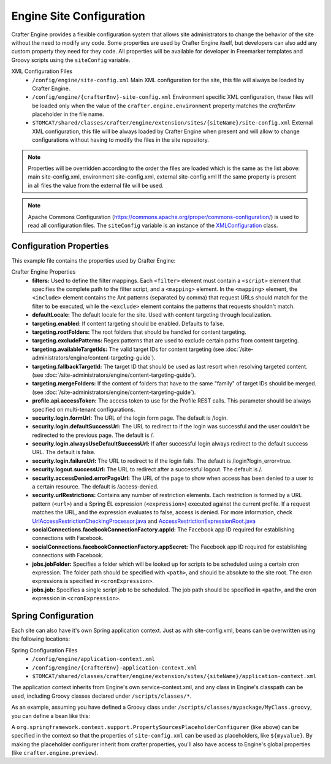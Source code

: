 .. _engine-site-configuration:

=========================
Engine Site Configuration
=========================

Crafter Engine provides a flexible configuration system that allows site administrators to change
the behavior of the site without the need to modify any code. Some properties are used by Crafter
Engine itself, but developers can also add any custom property they need for they code. All
properties will be available for developer in Freemarker templates and Groovy scripts using the
``siteConfig`` variable.

XML Configuration Files
 - ``/config/engine/site-config.xml``
   Main XML configuration for the site, this file will always be loaded by Crafter Engine.
 - ``/config/engine/{crafterEnv}-site-config.xml``
   Environment specific XML configuration, these files will be loaded only when the value of the
   ``crafter.engine.environment`` property matches the `crafterEnv` placeholder in the file name.
 - ``$TOMCAT/shared/classes/crafter/engine/extension/sites/{siteName}/site-config.xml``
   External XML configuration, this file will be always loaded by Crafter Engine when present and
   will allow to change configurations without having to modify the files in the site repository.

.. NOTE ::
  Properties will be overridden according to the order the files are loaded which is the same as
  the list above: main site-config.xml, environment site-config.xml, external site-config.xml
  If the same property is present in all files the value from the external file will be used.

.. NOTE ::
  Apache Commons Configuration (https://commons.apache.org/proper/commons-configuration/) is used
  to read all configuration files. The ``siteConfig`` variable is an instance of the
  `XMLConfiguration <https://commons.apache.org/proper/commons-configuration/apidocs/org/apache/commons/configuration2/XMLConfiguration.html>`_
  class.

------------------------
Configuration Properties
------------------------

This example file contains the properties used by Crafter Engine:

.. code-block:: xml
  :caption: site-config.xml
  :linenos:

  <?xml version="1.0" encoding="UTF-8"?>
  <site>
    <!-- Filter properties -->
    <filters>
        <filter>
          <script>/scripts/filters/testFilter1.groovy</script>
          <mapping>
              <include>/**</include>
          </mapping>
        </filter>
        <filter>
          <script>/scripts/filters/testFilter2.groovy</script>
          <mapping>
              <include>/**</include>
          </mapping>
        </filter>
        <filter>
          <script>/scripts/filters/testFilter3.groovy</script>
          <mapping>
              <include>/**</include>
              <exclude>/static-assets/**</exclude>
          </mapping>
        </filter>
    </filters>

    <!-- Locale properties -->
    <defaultLocale>en</defaultLocale>

    <!-- Content targeting properties -->
    <targeting>
      <enabled>true</enabled>
      <rootFolders>/site/website</rootFolders>
      <excludePatterns>/site/website/index\.xml</excludePatterns>
      <availableTargetIds>en,ja,ja_JP,ja_JP_JP</availableTargetIds>
      <fallbackTargetId>en</fallbackTargetId>
      <mergeFolders>true</mergeFolders>
    </targeting>

    <!-- Profile properties -->
    <profile>
      <api>
        <accessTokenId>cd287b58-ab9c-457f-a4f0-39ef49f04c69</accessTokenId>
      </api>
    </profile>

    <!-- Security properties -->
    <security>
      <login>
        <formUrl>/signin</formUrl>
        <defaultSuccessUrl>/home</defaultSuccessUrl>
        <alwaysUseDefaultSuccessUrl>true</alwaysUseDefaultSuccessUrl>
        <failureUrl>/signin?error=loginFailure</failureUrl>
      </login>
      <logout>
        <successUrl>/home</successUrl>
      </logout>
      <accessDenied>
        <errorPageUrl>/signin?error=accessDenied</errorPageUrl>
      </accessDenied>
      <urlRestrictions>
        <restriction>
          <url>/*</url>
          <expression>hasRole('USER')</expression>
        </restriction>
      </urlRestrictions>
    </security>

    <!-- Social properties -->
    <socialConnections>
      <facebookConnectionFactory>
        <appId>000000000000000</appId>
        <appSecret>c852cb30cda311e488300800200c9a66</appSecret>
      </facebookConnectionFactory>
    </socialConnections>

    <!-- Job properties -->
    <jobs>
      <jobFolder>
        <path>/scripts/jobs/morejobs</path>
        <cronExpression>0 0/15 * * * ?</cronExpression>
      </jobFolder>
      <job>
        <path>/scripts/jobs/testJob.groovy</path>
        <cronExpression>0 0/15 * * * ?</cronExpression>
      </job>
    </jobs>
  </site>

Crafter Engine Properties
 * **filters:** Used to define the filter mappings. Each ``<filter>`` element must contain a ``<script>`` element that specifies the complete
   path to the filter script, and a ``<mapping>`` element. In the ``<mapping>`` element, the ``<include>`` element contains the Ant
   patterns (separated by comma) that request URLs should match for the filter to be executed, while the ``<exclude>`` element contains
   the patterns that requests shouldn't match.
 * **defaultLocale:** The default locale for the site. Used with content targeting through localization.
 * **targeting.enabled**: If content targeting should be enabled. Defaults to false.
 * **targeting.rootFolders:** The root folders that should be handled for content targeting.
 * **targeting.excludePatterns:** Regex patterns that are used to exclude certain paths from content targeting.
 * **targeting.availableTargetIds:** The valid target IDs for content targeting (see :doc:`/site-administrators/engine/content-targeting-guide`).
 * **targeting.fallbackTargetId:** The target ID that should be used as last resort when resolving targeted content.
   (see :doc:`/site-administrators/engine/content-targeting-guide`).
 * **targeting.mergeFolders:** If the content of folders that have to the same "family" of target IDs should be merged.
   (see :doc:`/site-administrators/engine/content-targeting-guide`).
 * **profile.api.accessToken:** The access token to use for the Profile REST calls. This parameter should be always specified on
   multi-tenant configurations.
 * **security.login.formUrl:** The URL of the login form page. The default is /login.
 * **security.login.defaultSuccessUrl:** The URL to redirect to if the login was successful and the user couldn't be redirected to the
   previous page. The default is /.
 * **security.login.alwaysUseDefaultSuccessUrl:** If after successful login always redirect to the default success URL. The default is
   false.
 * **security.login.failureUrl:** The URL to redirect to if the login fails. The default is /login?login_error=true.
 * **security.logout.successUrl:** The URL to redirect after a successful logout. The default is /.
 * **security.accessDenied.errorPageUrl:** The URL of the page to show when access has been denied to a user to a certain resource. The
   default is /access-denied.
 * **security.urlRestrictions:** Contains any number of restriction elements. Each restriction is formed by a URL pattern (``<url>``)
   and a Spring EL expression (``<expression>``) executed against the current profile. If a request matches the URL, and the expression
   evaluates to false, access is denied. For more information, check
   `UrlAccessRestrictionCheckingProcessor.java <http://downloads.craftersoftware.com/javadoc/profile/org/craftercms/security/processors/impl/UrlAccessRestrictionCheckingProcessor.html>`_
   and `AccessRestrictionExpressionRoot.java <http://downloads.craftersoftware.com/javadoc/profile/org/craftercms/security/utils/spring/el/AccessRestrictionExpressionRoot.html>`_
 * **socialConnections.facebookConnectionFactory.appId:** The Facebook app ID required for establishing connections with Facebook.
 * **socialConnections.facebookConnectionFactory.appSecret:** The Facebook app ID required for establishing connections with Facebook.
 * **jobs.jobFolder:** Specifies a folder which will be looked up for scripts to be scheduled using a certain cron expression. The folder
   path should be specified with ``<path>``, and should be absolute to the site root. The cron expressions is specified in
   ``<cronExpression>``.
 * **jobs.job:** Specifies a single script job to be scheduled. The job path should be specified in ``<path>``, and the cron expression
   in ``<cronExpression>``.

--------------------
Spring Configuration
--------------------

Each site can also have it's own Spring application context. Just as with site-config.xml, beans
can be overwritten using the following locations:

Spring Configuration Files
 - ``/config/engine/application-context.xml``
 - ``/config/engine/{crafterEnv}-application-context.xml``
 - ``$TOMCAT/shared/classes/crafter/engine/extension/sites/{siteName}/application-context.xml``

The application context inherits from Engine's own service-context.xml, and any class in Engine's
classpath can be used, including Groovy classes declared under ``/scripts/classes/*``.

As an example, assuming you have defined a Groovy class under ``/scripts/classes/mypackage/MyClass.groovy``,
you can define a bean like this:

.. code-block:: xml
  :caption: application-context.xml
  :linenos:

  <?xml version="1.0" encoding="UTF-8"?>
  <beans xmlns="http://www.springframework.org/schema/beans"
         xmlns:xsi="http://www.w3.org/2001/XMLSchema-instance"
         xmlns:context="http://www.springframework.org/schema/context"
         xsi:schemaLocation="
         http://www.springframework.org/schema/beans http://www.springframework.org/schema/beans/spring-beans.xsd
         http://www.springframework.org/schema/context http://www.springframework.org/schema/context/spring-context.xsd">
    
    <bean class="org.springframework.context.support.PropertySourcesPlaceholderConfigurer" parent="crafter.properties"/>
    
    <bean id="greeting" class="mypackage.MyClass">
      <property name="myproperty" value="${myvalue}"/>
    </bean>
  
  </bean>

A ``org.springframework.context.support.PropertySourcesPlaceholderConfigurer`` (like above) can be 
specified in the context so that the properties of ``site-config.xml`` can be used as placeholders,
like ``${myvalue}``. By making the placeholder configurer inherit from crafter.properties, you'll
also have access to Engine's global properties (like ``crafter.engine.preview``).
